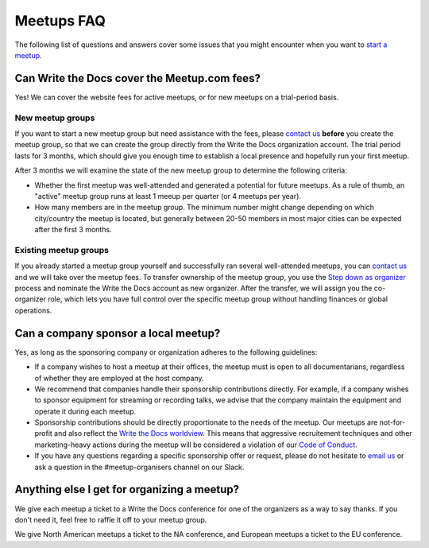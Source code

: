 Meetups FAQ
===========

The following list of questions and answers cover some issues that you might
encounter when you want to `start a meetup <http://www.writethedocs.org/organizer-guide/meetups/starting/>`_.

Can Write the Docs cover the Meetup.com fees?
---------------------------------------------

Yes! We can cover the website fees for active meetups, or for new meetups on a trial-period basis.

New meetup groups
~~~~~~~~~~~~~~~~~

If you want to start a new meetup group but need assistance with the fees, please `contact us <mailto:conf@writethedocs.org>`_ **before** you create the meetup group, so that we can create the group directly from the Write the Docs organization account. The trial period lasts for 3 months, which should give you enough time to establish a local presence and hopefully run your first meetup.

After 3 months we will examine the state of the new meetup group to determine the following criteria:

* Whether the first meetup was well-attended and generated a potential for future meetups. As a rule of thumb, an "active" meetup group runs at least 1 meeup per quarter (or 4 meetups per year).
* How many members are in the meetup group. The minimum number might change depending on which city/country the meetup is located, but generally between 20-50 members in most major cities can be expected after the first 3 months.

Existing meetup groups
~~~~~~~~~~~~~~~~~~~~~~

If you already started a meetup group yourself and successfully ran several well-attended meetups, you can `contact us <mailto:conf@writethedocs.org>`_ and we will take over the meetup fees. To transfer ownership of the meetup group, you use the `Step down as organizer <https://www.meetup.com/help/topics/19/article/465025/>`_ process and nominate the Write the Docs account as new organizer. After the transfer, we will assign you the co-organizer role, which lets you have full control over the specific meetup group without handling finances or global operations.

Can a company sponsor a local meetup?
-------------------------------------

Yes, as long as the sponsoring company or organization adheres to the following guidelines:

* If a company wishes to host a meetup at their offices, the meetup must is open to all documentarians, regardless of whether they are employed at the host company.

* We recommend that companies handle their sponsorship contributions directly. For example, if a company wishes to sponsor equipment for streaming or recording talks, we advise that the company maintain the equipment and operate it during each meetup.

* Sponsorship contributions should be directly proportionate to the needs of the meetup. Our meetups are not-for-profit and also reflect the `Write the Docs worldview <http://www.writethedocs.org/organizer-guide/meetups/starting/#write-the-docs-worldview>`_. This means that aggressive recruitement techniques and other marketing-heavy actions during the meetup will be considered a violation of our `Code of Conduct <http://www.writethedocs.org/code-of-conduct/>`_.

* If you have any questions regarding a specific sponsorship offer or request, please do not hesitate to `email us <mailto:support@writethedocs.org>`_ or ask a question in the #meetup-organisers channel on our Slack.

Anything else I get for organizing a meetup?
--------------------------------------------

We give each meetup a ticket to a Write the Docs conference for one of the organizers as a way to say thanks.
If you don't need it,
feel free to raffle it off to your meetup group.

We give North American meetups a ticket to the NA conference,
and European meetups a ticket to the EU conference.
